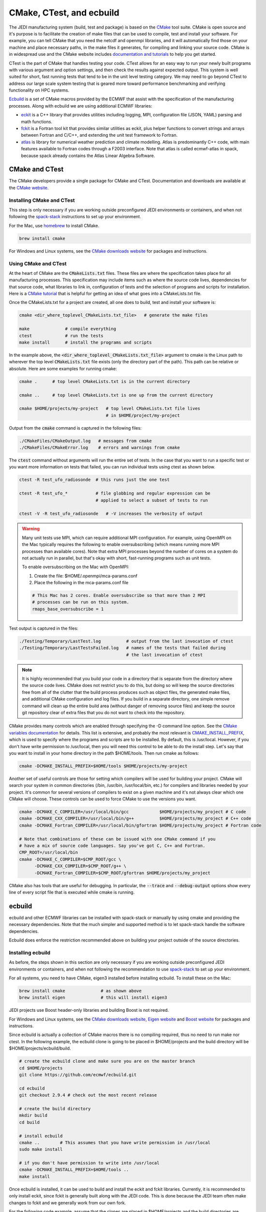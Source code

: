 .. _cmake_devtools:

CMake, CTest, and ecbuild
=========================

The JEDI manufacturing system (build, test and package) is based on the
`CMake <https://cmake.org/>`_ tool suite.
CMake is open source and it's purpose is to facilitate the creation of make files that
can be used to compile, test and install your software.
For example, you can tell CMake that you need the netcdf and openmpi libraries, and it
will automatically find those on your machine and place necessary paths, in the
make files it generates, for compiling and linking your source code.
CMake is in widespread use and the CMake website includes
`documentation and tutorials <https://cmake.org/documentation/>`_ to help you get started.

CTest is the part of CMake that handles testing your code.
CTest allows for an easy way to run your newly built programs with various argument
and option settings, and then check the results against expected output.
This system is well suited for short, fast running tests that tend to be in the unit
level testing category.
We may need to go beyond CTest to address our large scale system testing that is geared
more toward performance benchmarking and verifying functionality on HPC systems.

`Ecbuild <https://github.com/ecmwf/ecbuild>`_ is a set of CMake macros provided by the
ECMWF that assist with the specification of the manufacturing processes. Along with ecbuild we are using additional ECMWF libraries:

- `eckit <https://github.com/ecmwf/eckit>`_ is a C++ library that provides utilities including logging, MPI, configuration file (JSON, YAML) parsing and math functions.

- `fckit <https://github.com/ecmwf/fckit>`_ is a Fortran tool kit that provides similar utilities as eckit, plus helper functions to convert strings and arrays between Fortran and C/C++, and extending the unit test framework to Fortran.

- `atlas <https://github.com/ecmwf/atlas>`_ is library for numerical weather prediction and climate modelling. Atlas is predominantly C++ code, with main features available to Fortran codes through a F2003 interface. Note that atlas is called ecmwf-atlas in spack, because spack already contains the Atlas Linear Algebra Software.

CMake and CTest
---------------

The CMake developers provide a single package for CMake and CTest. Documentation and
downloads are available at the `CMake website <https://cmake.org/>`_.

Installing CMake and CTest
^^^^^^^^^^^^^^^^^^^^^^^^^^

This step is only necessary if you are working outside preconfigured JEDI environments or containers, and when not following the
`spack-stack <https://spack-stack.readthedocs.io/en/latest/>`_ instructions to set up your environment.

For the Mac, use `homebrew <https://brew.sh/>`_ to install CMake.

.. code-block:: bash

    brew install cmake

For Windows and Linux systems, see the `CMake downloads website <https://cmake.org/download/>`_
for packages and instructions.

.. _using-cmake:

Using CMake and CTest
^^^^^^^^^^^^^^^^^^^^^

At the heart of CMake are the :code:`CMakeLists.txt` files.
These files are where the specification takes place for all manufacturing processes.
This specification may include items such as where the source code lives, dependencies
for that source code, what libraries to link in, configuration of tests and the selection
of programs and scripts for installation.
Here is a `CMake tutorial <https://cmake.org/cmake-tutorial/>`_ that is helpful for
getting an idea of what goes into a CMakeLists.txt file.

Once the CMakeLists.txt for a project are created, all one does to build, test and install
your software is:

.. code-block:: bash

    cmake <dir_where_toplevel_CMakeLists.txt_file>   # generate the make files

    make              # compile everything
    ctest             # run the tests
    make install      # install the programs and scripts

In the example above, the :code:`<dir_where_toplevel_CMakeLists.txt_file>` argument to cmake
is the Linux path to wherever the top level :code:`CMakeLists.txt` file exists (only the
directory part of the path).
This path can be relative or absolute.
Here are some examples for running cmake:

.. code-block:: bash

    cmake .      # top level CMakeLists.txt is in the current directory

    cmake ..     # top level CMakeLists.txt is one up from the current directory

    cmake $HOME/projects/my-project   # top level CMakeLists.txt file lives
                                      # in $HOME/project/my-project

Output from the :code:`cmake` command is captured in the following files:

.. code-block:: bash

    ./CMakeFiles/CMakeOutput.log   # messages from cmake
    ./CMakeFiles/CMakeError.log    # errors and warnings from cmake

The :code:`ctest` command without arguments will run the entire set of tests.
In the case that you want to run a specific test or you want more information on tests
that failed, you can run individual tests using ctest as shown below.

.. code-block:: bash

    ctest -R test_ufo_radiosonde  # this runs just the one test

    ctest -R test_ufo_*           # file globbing and regular expression can be
                                  # applied to select a subset of tests to run

    ctest -V -R test_ufo_radiosonde   # -V increases the verbosity of output

.. warning::
  Many unit tests use MPI, which can require additional MPI configuration.
  For example, using OpenMPI on the Mac typically requires the following to enable
  oversubscribing (which means running more MPI processes than available cores).
  Note that extra MPI processes beyond the number of cores on a system do not actually run
  in parallel, but that's okay with short, fast-running programs such as unit tests.

  To enable oversubscribing on the Mac with OpenMPI:

  #. Create the file: $HOME/.openmpi/mca-params.conf
  #. Place the following in the mca-params.conf file

  .. code-block:: bash

    # This Mac has 2 cores. Enable oversubscribe so that more than 2 MPI
    # processes can be run on this system.
    rmaps_base_oversubscribe = 1

Test output is captured in the files:

.. code-block:: bash

    ./Testing/Temporary/LastTest.log          # output from the last invocation of ctest
    ./Testing/Temporary/LastTestsFailed.log   # names of the tests that failed during
                                              # the last invocation of ctest

.. note::

  It is highly recommended that you build your code in a directory that is separate from
  the directory where the source code lives.
  CMake does not restrict you to do this, but doing so will keep the source directories free
  from all of the clutter that the build process produces such as object files, the
  generated make files, and additional CMake configuration and log files.
  If you build in a separate directory, one simple remove command will clean up the entire
  build area (without danger of removing source files) and keep the source git repository
  clear of extra files that you do not want to check into the repository.

CMake provides many controls which are enabled through specifying the -D command line option.
See the
`CMake variables documentation <https://cmake.org/cmake/help/v3.0/manual/cmake-variables.7.html>`_
for details.
This list is extensive, and probably the most relevant is
`CMAKE_INSTALL_PREFIX <https://cmake.org/cmake/help/v3.0/variable/CMAKE_INSTALL_PREFIX.html>`_,
which is used to specify where the programs and scripts are to be installed.
By default, this is /usr/local.
However, if you don't have write permission to /usr/local, then you will need this control
to be able to do the install step.
Let's say that you want to install in your home directory in the path $HOME/tools.
Then run cmake as follows:

.. code-block:: bash

    cmake -DCMAKE_INSTALL_PREFIX=$HOME/tools $HOME/projects/my-project

Another set of useful controls are those for setting which compilers will be used for
building your project.
CMake will search your system in common directories (/bin, /usr/bin, /usr/local/bin, etc.)
for compilers and libraries needed by your project.
It's common for several versions of compilers to exist on a given machine and
it's not always clear which one CMake will choose.
These controls can be used to force CMake to use the versions you want.

.. code-block:: bash

    cmake -DCMAKE_C_COMPILER=/usr/local/bin/gcc            $HOME/projects/my_project # C code
    cmake -DCMAKE_CXX_COMPILER=/usr/local/bin/g++          $HOME/projects/my_project # C++ code
    cmake -DCMAKE_Fortran_COMPILER=/usr/local/bin/gfortran $HOME/projects/my_project # Fortran code

    # Note that combinations of these can be issued with one CMake command if you
    # have a mix of source code languages. Say you've got C, C++ and Fortran.
    CMP_ROOT=/usr/local/bin
    cmake -DCMAKE_C_COMPILER=$CMP_ROOT/gcc \
          -DCMAKE_CXX_COMPILER=$CMP_ROOT/g++ \
          -DCMAKE_Fortran_COMPILER=$CMP_ROOT/gfortran $HOME/projects/my_project

CMake also has tools that are useful for debugging.  In particular,  the :code:`--trace` and :code:`--debug-output` options show every line of every script file that is executed while cmake is running.


ecbuild
-------

ecbuild and other ECMWF libraries can be installed with spack-stack or manually by using cmake and providing the necessary dependencies. Note that the much simpler and supported method is to let spack-stack handle the software dependencies.

Ecbuild does enforce the restriction recommended above on building your project outside of the
source directories.

Installing ecbuild
^^^^^^^^^^^^^^^^^^

As before, the steps shown in this section are only necessary if you are working outside preconfigured JEDI environments or containers, and when not following the recommendation to use `spack-stack <https://spack-stack.readthedocs.io/en/1.7.0/>`_ to set up your environment.

For all systems, you need to have CMake, eigen3 installed before installing ecbuild.
To install these on the Mac:

.. code-block:: bash

    brew install cmake              # as shown above
    brew install eigen              # this will install eigen3

JEDI projects use Boost header-only libraries and building Boost is not required.

For Windows and Linux systems, see the `CMake downloads website <https://cmake.org/download/>`_,
`Eigen website <http://eigen.tuxfamily.org/>`_ and
`Boost website <https://www.boost.org/>`_ for packages and instructions.

Since ecbuild is actually a collection of CMake macros there is no compiling
required, thus no need to run make nor ctest.
In the following example, the ecbuild clone is going to be placed in $HOME/projects and
the build directory will be $HOME/projects/ecbuild/build.

.. code-block:: bash

    # create the ecbuild clone and make sure you are on the master branch
    cd $HOME/projects
    git clone https://github.com/ecmwf/ecbuild.git

    cd ecbuild
    git checkout 2.9.4 # check out the most recent release

    # create the build directory
    mkdir build
    cd build

    # install ecbuild
    cmake ..        # This assumes that you have write permission in /usr/local
    sudo make install

    # if you don't have permission to write into /usr/local
    cmake -DCMAKE_INSTALL_PREFIX=$HOME/tools ..
    make install

Once ecbuild is installed, it can be used to build and install the eckit and fckit
libraries.  Currently, it is recommended to only install eckit, since fckit is
generally built along with the JEDI code.  This is done because the JEDI team
often make changes to fckit and we generally work from our own fork.

For the following code example, assume that the clones are placed in $HOME/projects
and the build directories are subdirectories of the clones called "build".

.. code-block:: bash

    # create the eckit clone
    cd $HOME/projects
    git clone https://github.com/ecmwf/eckit.git

    cd eckit
    git checkout 0.23.0 # check out the most recent public release

    # create the build directory
    mkdir build
    cd build

    # build, test, install eckit
    #
    # Note the use of ecbuild in place of cmake
    #
    # If no write permission in /usr/local, add -DCMAKE_INSTALL_PREFIX=$HOME/tools
    # to the ecbuild command and omit the :code:`sudo` in the :code:`make install`.
    ecbuild ..
    make
    ctest
    sudo make install


Using ecbuild
^^^^^^^^^^^^^

The ecbuild installation provides a command called ecbuild which is a direct replacement
for the cmake command.
Ecbuild simply loads its set of macros and then passes all appropriate arguments and options
on through to a call to cmake.
For example, you can use the option :code:`-DCMAKE_INSTALL_PREFIX` with ecbuild and this
gets passed through to cmake.

Ecbuild is the workhorse for building and testing (and eventually installing) the JEDI
software.
Once ecbuild and associated libraries (eigen3, eckit) are installed, all
subsequent manufacturing is done using the ecbuild command in place of cmake.
The output from ecbuild is captured in the file:

.. code-block:: bash

    ./ecbuild.log

Ecbuild has its own options which can be inspected by running :code:`ecbuild --help`.
Here is sample output:

.. code-block:: bash

    >> ecbuild --help

    USAGE:

      ecbuild [--help] [--version] [--toolchains]
      ecbuild [option...] [--] [cmake-argument...] <path-to-source>
      ecbuild [option...] [--] [cmake-argument...] <path-to-existing-build>

    DESCRIPTION:

      ecbuild is a build system based on CMake, but providing a lot of macro's
      to make it easier to work with. Upon execution,
      the equivalent cmake command is printed.

      ecbuild/cmake must be called from an out-of-source build directory and
      forbids in-source builds.

    SYNOPSIS:

        --help         Display this help
        --version      Display ecbuild version
        --toolchains   Display list of pre-installed toolchains (see below)


    Available values for "option":

        --cmakebin=<path>
              Set which cmake binary to use. Default is 'cmake'

        --prefix=<prefix>
              Set the install path to <prefix>.
              Equivalent to cmake argument "-DCMAKE_INSTALL_PREFIX=<prefix>"

        --build=<build-type>
              Set the build-type to <build-type>.
              Equivalent to cmake argument "-DCMAKE_BUILD_TYPE=<build-type>"
              <build-type> can be any of:
                 - debug : Lowest optimization level, useful for debugging
                 - release : Highest optimization level, for best performance
                 - bit : Highest optimization level while staying bit-reproducible
                 - ...others depending on project

        --log=<log-level>
              Set the ecbuild log-level
              Equivalent to "-DECBUILD_LOG_LEVEL=<log-level>"
              <log-level> can be any of:
                 - DEBUG
                 - INFO
                 - WARN
                 - ERROR
                 - CRITICAL
                 - OFF
              Every choice outputs also the log-levels listed below itself

        --static
              Build static libraries.
              Equivalent to "-DBUILD_SHARED_LIBS=OFF"

        --dynamic, --shared
              Build dynamic libraries (usually the default).
              Equivalent to "-DBUILD_SHARED_LIBS=ON"

        --config=<config>
              Configuration file using CMake syntax that gets included
              Equivalent to cmake argument "-DECBUILD_CONFIG=<config-file>"

        --toolchain=<toolchain>
              Use a platform specific toolchain, containing settings such
              as compilation flags, locations of commonly used dependencies.
              <toolchain> can be the path to a custom toolchain file, or a
              pre-installed toolchain provided with ecbuild. For a list of
              pre-installed toolchains, run "ecbuild --toolchains".
              Equivalent to cmake argument "-DCMAKE_TOOLCHAIN_FILE=<toolchain-file>"

        --cache=<ecbuild-cache-file>    (advanced)
              A file called "ecbuild-cache.cmake" is generated during configuration.
              This file can be moved to a safe location, and specified for future
              builds to speed up checking of compiler/platform capabilities. Note
              that this is only accelerating fresh builds, as cmake internally
              caches also. Therefore this option is *not* recommended.

        --build-cmake[=<prefix>]
              Automatically download and build CMake version 3.5.2.
              Requires an internet connection and may take a while. If no prefix
              is given, install into /Users/stephenh/projects/jedi-docs/docs.

        --dryrun
              Don't actually execute the cmake call, just print what would have
              been executed.


    Available values for "cmake-argument":

        Any value that can be usually passed to cmake to (re)configure the build.
        Typically these values start with "-D".
            example:  -DENABLE_TESTS=ON  -DENABLE_MPI=OFF  -DECKIT_PATH=...

        They can be explicitly separated from [option...] with a "--", for the case
        there is a conflicting option with the "cmake" executable, and the latter's
        option is requested.

    ------------------------------------------------------------------------

    NOTE: When reconfiguring a build, it is only necessary to change the relevant
    options, as everything stays cached. For example:
      > ecbuild --prefix=PREFIX .
      > ecbuild -DENABLE_TESTS=ON .

    ------------------------------------------------------------------------

    Compiling:

      To compile the project with <N> threads:
        > make -j<N>

      To get verbose compilation/linking output:
        > make VERBOSE=1

    Testing:

      To run the project's tests
        > ctest

      Also check the ctest manual/help for more options on running tests

    Installing:

      To install the project in location PREFIX with
           "--prefix=PREFIX" or
           "-DCMAKE_INSTALL_PREFIX=PREFIX"
        > make install

    ------------------------------------------------------------------------
    ECMWF"

    >>


For examples on how to use ecbuild to compile JEDI bundles, see :doc:`Building and Compiling JEDI </using/building_and_running/building_jedi>` (Step 3).

You can pass cmake command line options to cmake with ecbuild by proceeding them with two dashes :code:`--`.  For example, to use the cmake :code:`--trace` option mentioned :ref:`above <using-cmake>` (useful for debugging), you can enter:

.. code-block:: bash

    ecbuild -- --trace <path_to_bundle>  # example that adds the --trace option to the cmake call

It is recommended to choose one of the JEDI repositories and look through all of the
CMakeLists.txt files.
This will help you get oriented in how these files are used to piece together the build,
test and install flows.
You will notice ecbuild macros (with names starting with "ecbuild\_") along with
native cmake commands.
